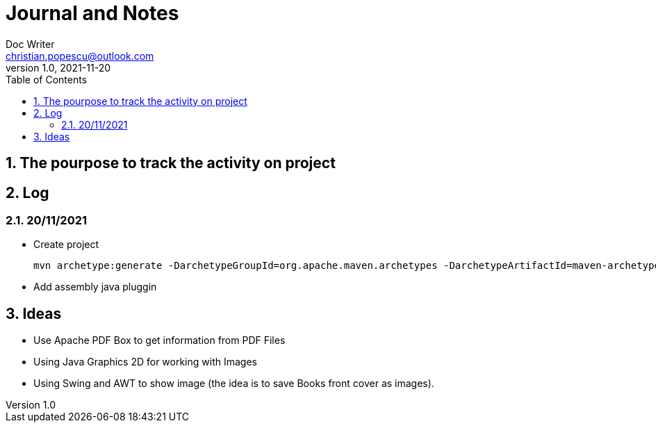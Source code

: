 = Journal and Notes
Doc Writer <christian.popescu@outlook.com>
v 1.0, 2021-11-20
:sectnums:
:toc:
:toclevels: 5
:pdf-page-size: A3

== The pourpose to track the activity on project

== Log

=== 20/11/2021

* Create project

  mvn archetype:generate -DarchetypeGroupId=org.apache.maven.archetypes -DarchetypeArtifactId=maven-archetype-quickstart -DarchetypeVersion=1.4

* Add assembly java pluggin


== Ideas

* Use Apache PDF Box to get information from PDF Files

* Using Java Graphics 2D for working with Images

* Using Swing and AWT to show image (the idea is to save Books front cover as images).